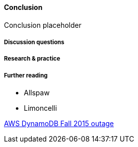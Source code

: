 ==== Conclusion

Conclusion placeholder

===== Discussion questions

===== Research & practice

===== Further reading

* Allspaw

* Limoncelli

https://aws.amazon.com/message/5467D2/?utm_content=buffer72a89&utm_medium=social&utm_source=twitter.com&utm_campaign=buffer[AWS DynamoDB Fall 2015 outage]
